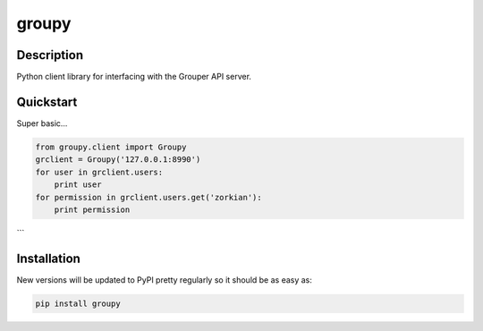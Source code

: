 ======
groupy
======

Description
-----------

Python client library for interfacing with the Grouper API server.

Quickstart
----------

Super basic...

.. code:: python

    from groupy.client import Groupy
    grclient = Groupy('127.0.0.1:8990')
    for user in grclient.users:
        print user
    for permission in grclient.users.get('zorkian'):
        print permission
```

Installation
------------

New versions will be updated to PyPI pretty regularly so it should be as easy
as:

.. code:: bash

    pip install groupy
